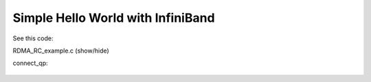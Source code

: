 Simple Hello World with InfiniBand
==================================

See this code:

.. container:: toggle

    .. container:: header

        .. container:: btn btn-info

            RDMA_RC_example.c (show/hide)

    .. literalinclude:: ../../../code/quickstart/02_hello/RDMA_RC_example.c
            :language: cpp
            :linenos:


connect_qp:

    .. literalinclude:: ../../../code/quickstart/02_hello/RDMA_RC_example.c
            :language: cpp
            :linenos:
            :lineno-start: 789
            :lines: 789-897